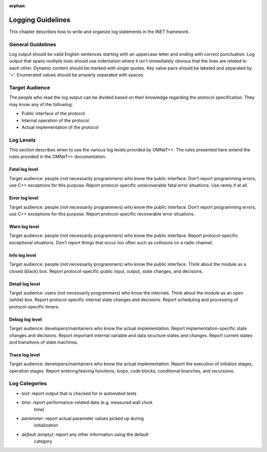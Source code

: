 :orphan:

.. _dg:cha:logging:

Logging Guidelines
==================

This chapter describes how to write and organize log statements in the
INET framework.

General Guidelines
------------------

Log output should be valid English sentences starting with an uppercase
letter and ending with correct punctuation. Log output that spans
multiple lines should use indentation where it isn’t immediately obvious
that the lines are related to each other. Dynamic content should be
marked with single quotes. Key value pairs should be labeled and
separated by '='. Enumerated values should be properly separated with
spaces.

Target Audience
---------------

The people who read the log output can be divided based on their knowledge
regarding the protocol specification. They may know any of the
following:

- Public interface of the protocol

- Internal operation of the protocol

- Actual implementation of the protocol

Log Levels
----------

This section describes when to use the various log levels provided by
OMNeT++. The rules presented here extend the rules provided in the
OMNeT++ documentation.

Fatal log level
~~~~~~~~~~~~~~~

Target audience: people (not necessarily programmers) who know the public
interface. Don’t report programming errors, use C++ exceptions for this
purpose. Report protocol-specific unrecoverable fatal error situations.
Use rarely if at all.

Error log level
~~~~~~~~~~~~~~~

Target audience: people (not necessarily programmers) who know the public
interface. Don’t report programming errors, use C++ exceptions for this
purpose. Report protocol-specific recoverable error situations.

Warn log level
~~~~~~~~~~~~~~

Target audience: people (not necessarily programmers) who know the public
interface. Report protocol-specific exceptional situations. Don’t report
things that occur too often such as collisions on a radio channel.

Info log level
~~~~~~~~~~~~~~

Target audience: people (not necessarily programmers) who know the public
interface. Think about the module as a closed (black) box. Report
protocol-specific public input, output, state changes, and decisions.

Detail log level
~~~~~~~~~~~~~~~~

Target audience: users (not necessarily programmers) who know the internals.
Think about the module as an open (white) box. Report protocol-specific
internal state changes and decisions. Report scheduling and processing
of protocol-specific timers.

Debug log level
~~~~~~~~~~~~~~~

Target audience: developers/maintainers who know the actual implementation.
Report implementation-specific state changes and decisions. Report
important internal variable and data structure states and changes.
Report current states and transitions of state machines.

Trace log level
~~~~~~~~~~~~~~~

Target audience: developers/maintainers who know the actual implementation.
Report the execution of initialize stages, operation stages. Report
entering/leaving functions, loops, code blocks, conditional branches,
and recursions.

Log Categories
--------------

- *test*: report output that is checked for in automated tests

- *time*: report performance-related data (e.g. measured wall clock
   time)

- *parameter*: report actual parameter values picked up during
   initialization

- *default (empty)*: report any other information using the default
   category